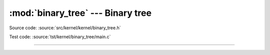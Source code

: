 :mod:`binary_tree` --- Binary tree
==================================

.. module:: binary_tree
   :synopsis: Binary tree.

Source code: :source:`src/kernel/kernel/binary_tree.h`

Test code: :source:`tst/kernel/binary_tree/main.c`

----------------------------------------------

.. doxygenfile:: kernel/binary_tree.h
   :project: simba
